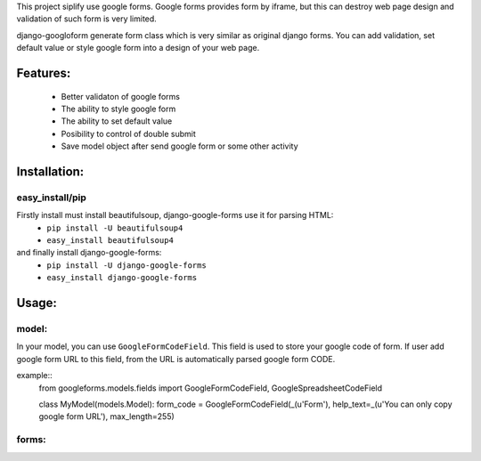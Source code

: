 This project siplify use google forms. Google forms provides form by iframe, but this can destroy web page design and validation of such form is very limited. 

django-googloform generate form class which is very similar as original django forms. You can add validation, set default value or style google form into a design of your web page.  

Features:
========

	* Better validaton of google forms
	* The ability to style google form
	* The ability to set default value
	* Posibility to control of double submit
	* Save model object after send google form or some other activity



Installation:
============

easy_install/pip
----------------

Firstly install must install beautifulsoup, django-google-forms use it for parsing HTML:
	* ``pip install -U beautifulsoup4``
	* ``easy_install beautifulsoup4``
	
and finally install django-google-forms:
	* ``pip install -U django-google-forms``
	* ``easy_install django-google-forms``




Usage:
======

model:
------

In your model, you can use ``GoogleFormCodeField``. This field is used to store your google code of form. If user add google form URL to this field, from the URL is automatically parsed google form CODE.

example::
	from googleforms.models.fields import GoogleFormCodeField, GoogleSpreadsheetCodeField

	class MyModel(models.Model):
    	form_code = GoogleFormCodeField(_(u'Form'), help_text=_(u'You can only copy google form URL'), max_length=255)      
    

forms:
------

